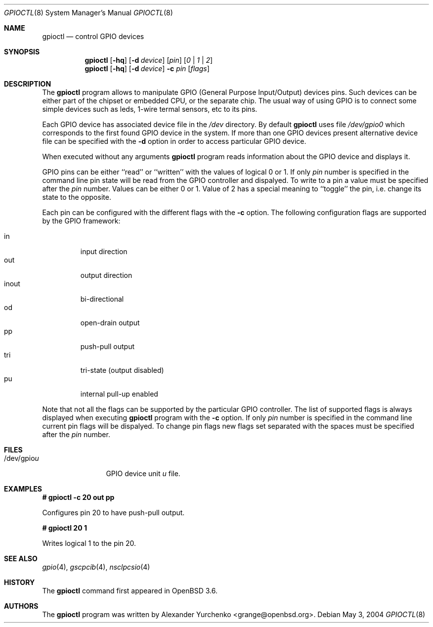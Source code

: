 .\"	$OpenBSD: gpioctl.8,v 1.1 2004/06/03 19:13:24 grange Exp $
.\"
.\" Copyright (c) 2004 Alexander Yurchenko <grange@openbsd.org>
.\"
.\" Permission to use, copy, modify, and distribute this software for any
.\" purpose with or without fee is hereby granted, provided that the above
.\" copyright notice and this permission notice appear in all copies.
.\"
.\" THE SOFTWARE IS PROVIDED "AS IS" AND THE AUTHOR DISCLAIMS ALL WARRANTIES
.\" WITH REGARD TO THIS SOFTWARE INCLUDING ALL IMPLIED WARRANTIES OF
.\" MERCHANTABILITY AND FITNESS. IN NO EVENT SHALL THE AUTHOR BE LIABLE FOR
.\" ANY SPECIAL, DIRECT, INDIRECT, OR CONSEQUENTIAL DAMAGES OR ANY DAMAGES
.\" WHATSOEVER RESULTING FROM LOSS OF USE, DATA OR PROFITS, WHETHER IN AN
.\" ACTION OF CONTRACT, NEGLIGENCE OR OTHER TORTIOUS ACTION, ARISING OUT OF
.\" OR IN CONNECTION WITH THE USE OR PERFORMANCE OF THIS SOFTWARE.
.\"
.Dd May 3, 2004
.Dt GPIOCTL 8
.Os
.Sh NAME
.Nm gpioctl
.Nd control GPIO devices
.Sh SYNOPSIS
.Nm gpioctl
.Op Fl hq
.Op Fl d Ar device
.Op Ar pin
.Op Ar 0 | Ar 1 | Ar 2
.Nm gpioctl
.Op Fl hq
.Op Fl d Ar device
.Fl c
.Ar pin
.Op Ar flags
.Sh DESCRIPTION
The
.Nm
program allows to manipulate
.Tn GPIO
(General Purpose Input/Output) devices pins.
Such devices can be either part of the chipset or embedded
.Tn CPU ,
or the separate chip.
The usual way of using
.Tn GPIO
is to connect some simple devices such as leds, 1-wire termal sensors,
etc to its pins.
.Pp
Each
.Tn GPIO
device has associated device file in the
.Pa /dev
directory.
By default
.Nm
uses file
.Pa /dev/gpio0
which corresponds to the first found
.Tn GPIO
device in the system.
If more than one
.Tn GPIO
devices present alternative device file can be specified with the
.Fl d
option
in order to access particular
.Tn GPIO
device.
.Pp
When executed without any arguments
.Nm
program reads information about the
.Tn GPIO
device and displays it.
.Pp
.Tn GPIO
pins can be either ``read'' or ``written'' with the values of
logical 0 or 1.
If only
.Ar pin
number is specified in the command line pin state will be read
from the
.Tn GPIO
controller and dispalyed.
To write to a pin a value must be specified after the
.Ar pin
number.
Values can be either 0 or 1.
Value of 2 has a special meaning to ``toggle'' the pin, i.e. change its
state to the opposite.
.Pp
Each pin can be configured with the different flags with the
.Fl c
option.
The following configuration flags are supported by the
.Tn GPIO
framework:
.Pp
.Bl -tag -width XXXXX -compact
.It in
input direction
.It out
output direction
.It inout
bi-directional
.It od
open-drain output
.It pp
push-pull output
.It tri
tri-state (output disabled)
.It pu
internal pull-up enabled
.El
.Pp
Note that not all the flags can be supported by the particular
.Tn GPIO
controller.
The list of supported flags is always displayed when executing
.Nm
program with the
.Fl c
option.
If only
.Ar pin
number is specified in the command line current pin flags will be
dispalyed.
To change pin flags new flags set separated with the spaces must be
specified after the
.Ar pin
number.
.Sh FILES
.Bl -tag -width "/dev/gpiou" -compact
.It /dev/gpio Ns Ar u
GPIO device unit
.Ar u
file.
.El
.Sh EXAMPLES
.Li # gpioctl -c 20 out pp
.Pp
Configures pin 20 to have push-pull output.
.Pp
.Li # gpioctl 20 1
.Pp
Writes logical 1 to the pin 20.
.Sh SEE ALSO
.Xr gpio 4 ,
.Xr gscpcib 4 ,
.Xr nsclpcsio 4
.Sh HISTORY
The
.Nm
command first appeared in
.Ox 3.6 .
.Sh AUTHORS
The
.Nm
program was written by
.An Alexander Yurchenko Aq grange@openbsd.org .

